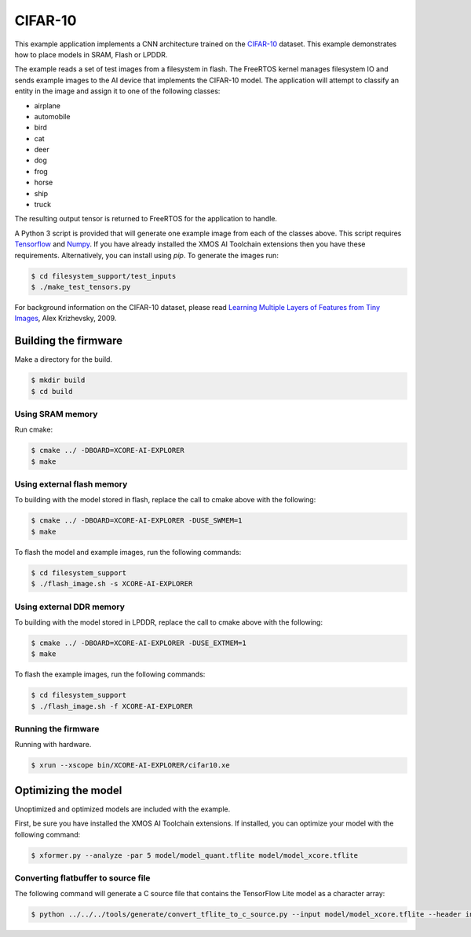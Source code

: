 ########
CIFAR-10
########

This example application implements a CNN architecture trained on the `CIFAR-10 <https://www.cs.toronto.edu/~kriz/cifar.html>`__ dataset.  This example demonstrates how to place models in SRAM, Flash or LPDDR.

The example reads a set of test images from a filesystem in flash.  The FreeRTOS kernel manages filesystem IO and sends example images to the AI device that implements the CIFAR-10 model.  The application will attempt to classify an entity in the image and assign it to one of the following classes:

- airplane
- automobile
- bird
- cat
- deer
- dog
- frog
- horse
- ship
- truck

The resulting output tensor is returned to FreeRTOS for the application to handle.

A Python 3 script is provided that will generate one example image from each of the classes above. This script requires `Tensorflow <https://www.tensorflow.org/>`__ and `Numpy <https://numpy.org/>`__.  If you have already installed the XMOS AI Toolchain extensions then you have these requirements.  Alternatively, you can install using `pip`.  To generate the images run:

.. code-block:: console

    $ cd filesystem_support/test_inputs
    $ ./make_test_tensors.py

For background information on the CIFAR-10 dataset, please read `Learning Multiple Layers of Features from Tiny Images <https://www.cs.toronto.edu/~kriz/learning-features-2009-TR.pdf>`__, Alex Krizhevsky, 2009.

*********************
Building the firmware
*********************

Make a directory for the build.

.. code-block:: console

    $ mkdir build
    $ cd build

Using SRAM memory
=================

Run cmake:

.. code-block:: console

    $ cmake ../ -DBOARD=XCORE-AI-EXPLORER
    $ make

Using external flash memory
===========================

To building with the model stored in flash, replace the call to cmake above with the following:

.. code-block:: console

    $ cmake ../ -DBOARD=XCORE-AI-EXPLORER -DUSE_SWMEM=1
    $ make

To flash the model and example images, run the following commands:

.. code-block:: console

    $ cd filesystem_support
    $ ./flash_image.sh -s XCORE-AI-EXPLORER

Using external DDR memory
=========================

To building with the model stored in LPDDR, replace the call to cmake above with the following:

.. code-block:: console

    $ cmake ../ -DBOARD=XCORE-AI-EXPLORER -DUSE_EXTMEM=1
    $ make

To flash the example images, run the following commands:

.. code-block:: console

    $ cd filesystem_support
    $ ./flash_image.sh -f XCORE-AI-EXPLORER

Running the firmware
====================

Running with hardware.

.. code-block:: console

    $ xrun --xscope bin/XCORE-AI-EXPLORER/cifar10.xe

********************
Optimizing the model
********************

Unoptimized and optimized models are included with the example.

First, be sure you have installed the XMOS AI Toolchain extensions.  If installed, you can optimize your model with the following command:

.. code-block:: console

    $ xformer.py --analyze -par 5 model/model_quant.tflite model/model_xcore.tflite

Converting flatbuffer to source file
====================================

The following command will generate a C source file that contains the TensorFlow Lite model as a character array:

.. code-block:: console

    $ python ../../../tools/generate/convert_tflite_to_c_source.py --input model/model_xcore.tflite --header inference_engine/src/cifar10_model.h --source inference_engine/src/cifar10_model.c --variable-name cifar10_model
